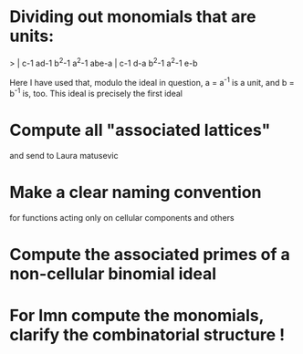 * Dividing out monomials that are units:
> | c-1 ad-1 b^2-1 a^2-1 abe-a |
    c-1  d-a b^2-1 a^2-1  e-b

Here I have used that, modulo the ideal in question, a = a^{-1} 
is a unit, and b = b^{-1} is, too.  This ideal is precisely the 
first ideal
* Compute all "associated lattices"
and send to Laura matusevic
* Make a clear naming convention
for functions acting only on cellular components and others
* Compute the associated primes of a non-cellular binomial ideal
* For Imn compute the monomials, clarify the combinatorial structure !